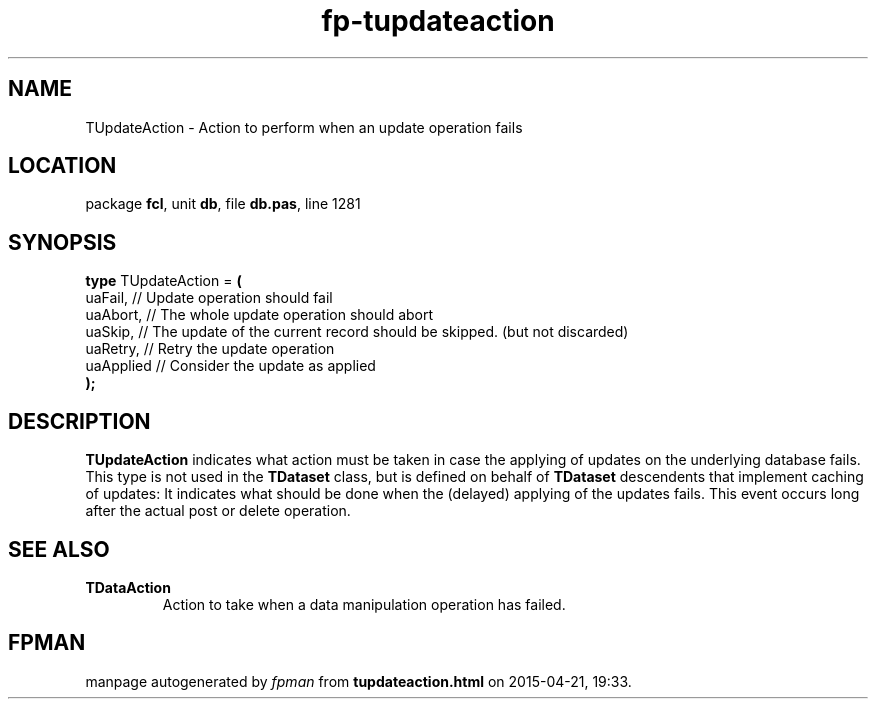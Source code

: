 .\" file autogenerated by fpman
.TH "fp-tupdateaction" 3 "2014-03-14" "fpman" "Free Pascal Programmer's Manual"
.SH NAME
TUpdateAction - Action to perform when an update operation fails
.SH LOCATION
package \fBfcl\fR, unit \fBdb\fR, file \fBdb.pas\fR, line 1281
.SH SYNOPSIS
\fBtype\fR TUpdateAction = \fB(\fR
  uaFail,   // Update operation should fail
  uaAbort,  // The whole update operation should abort
  uaSkip,   // The update of the current record should be skipped. (but not discarded)
  uaRetry,  // Retry the update operation
  uaApplied // Consider the update as applied
.br
\fB);\fR
.SH DESCRIPTION
\fBTUpdateAction\fR indicates what action must be taken in case the applying of updates on the underlying database fails. This type is not used in the \fBTDataset\fR class, but is defined on behalf of \fBTDataset\fR descendents that implement caching of updates: It indicates what should be done when the (delayed) applying of the updates fails. This event occurs long after the actual post or delete operation.


.SH SEE ALSO
.TP
.B TDataAction
Action to take when a data manipulation operation has failed.

.SH FPMAN
manpage autogenerated by \fIfpman\fR from \fBtupdateaction.html\fR on 2015-04-21, 19:33.

